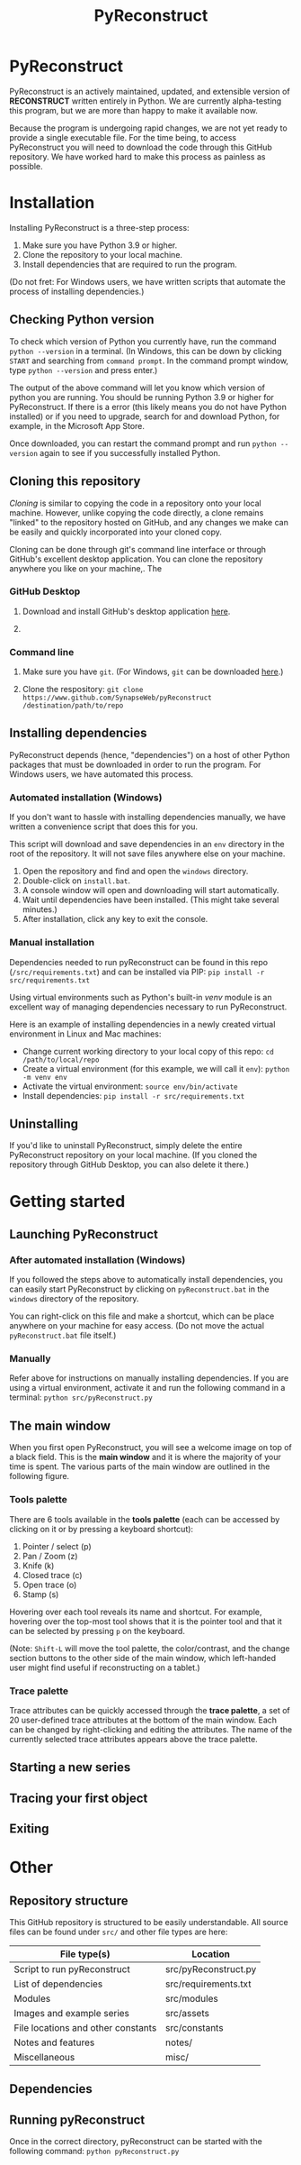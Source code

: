 #+TITLE: PyReconstruct
#+OPTIONS: toc:2

* PyReconstruct

PyReconstruct is an actively maintained, updated, and extensible version of *RECONSTRUCT* written entirely in Python. We are currently alpha-testing this program, but we are more than happy to make it available now.

Because the program is undergoing rapid changes, we are not yet ready to provide a single executable file. For the time being, to access PyReconstruct you will need to download the code through this GitHub repository. We have worked hard to make this process as painless as possible.

* Installation

Installing PyReconstruct is a three-step process:

1. Make sure you have Python 3.9 or higher.
2. Clone the repository to your local machine.
3. Install dependencies that are required to run the program.

(Do not fret: For Windows users, we have written scripts that automate the process of installing dependencies.)

** Checking Python version

To check which version of Python you currently have, run the command =python --version= in a terminal. (In Windows, this can be down by clicking =START= and searching from =command prompt=. In the command prompt window, type =python --version= and press enter.)

The output of the above command will let you know which version of python you are running. You should be running Python 3.9 or higher for PyReconstruct. If there is a error (this likely means you do not have Python installed) or if you need to upgrade, search for and download Python, for example, in the Microsoft App Store.

Once downloaded, you can restart the command prompt and run =python --version= again to see if you successfully installed Python.

** Cloning this repository

/Cloning/ is similar to copying the code in a repository onto your local machine. However, unlike copying the code directly, a clone remains "linked" to the repository hosted on GitHub, and any changes we make can be easily and quickly incorporated into your cloned copy.

Cloning can be done through git's command line interface or through GitHub's excellent desktop application. You can clone the repository anywhere you like on your machine,. The 

*** GitHub Desktop

**** Download and install GitHub's desktop application [[https://desktop.github.com/][here]].
   
****  

*** Command line

**** Make sure you have =git=. (For Windows, =git= can be downloaded [[https://git-scm.com/download/win][here]].)

**** Clone the respository: =git clone https://www.github.com/SynapseWeb/pyReconstruct /destination/path/to/repo=

** Installing dependencies

PyReconstruct depends (hence, "dependencies") on a host of other Python packages that must be downloaded in order to run the program. For Windows users, we have automated this process.

*** Automated installation (Windows)

If you don't want to hassle with installing dependencies manually, we have written a convenience script that does this for you.

This script will download and save dependencies in an =env= directory in the root of the repository. It will not save files anywhere else on your machine.

1. Open the repository and find and open the =windows= directory.
2. Double-click on =install.bat=.
3. A console window will open and downloading will start automatically.
4. Wait until dependencies have been installed. (This might take several minutes.)
5. After installation, click any key to exit the console.

*** Manual installation

Dependencies needed to run pyReconstruct can be found in this repo (~/src/requirements.txt~) and can be installed via PIP: =pip install -r src/requirements.txt=

Using virtual environments such as Python's built-in /venv/ module is an excellent way of managing dependencies necessary to run PyReconstruct.

Here is an example of installing dependencies in a newly created virtual environment in Linux and Mac machines:

- Change current working directory to your local copy of this repo: =cd /path/to/local/repo=
- Create a virtual environment (for this example, we will call it =env=): =python -m venv env=
- Activate the virtual environment: =source env/bin/activate=
- Install dependencies: =pip install -r src/requirements.txt=

** Uninstalling

If you'd like to uninstall PyReconstruct, simply delete the entire PyReconstruct repository on your local machine. (If you cloned the repository through GitHub Desktop, you can also delete it there.)

* Getting started

** Launching PyReconstruct

*** After automated installation (Windows)

If you followed the steps above to automatically install dependencies, you can easily start PyReconstruct by clicking on =pyReconstruct.bat= in the =windows= directory of the repository.

You can right-click on this file and make a shortcut, which can be place anywhere on your machine for easy access. (Do not move the actual =pyReconstruct.bat= file itself.)

*** Manually

Refer above for instructions on manually installing dependencies. If you are using a virtual environment, activate it and run the following command in a terminal: =python src/pyReconstruct.py=

** The main window

When you first open PyReconstruct, you will see a welcome image on top of a black field. This is the *main window* and it is where the majority of your time is spent. The various parts of the main window are outlined in the following figure.

[[./manual/img/main_window_labeled.png]]

*** Tools palette

There are 6 tools available in the *tools palette* (each can be accessed by clicking on it or by pressing a keyboard shortcut):

1. Pointer / select (p)
2. Pan / Zoom (z)
3. Knife (k)
4. Closed trace (c)
5. Open trace (o)
6. Stamp (s)

Hovering over each tool reveals its name and shortcut. For example, hovering over the top-most tool shows that it is the pointer tool and that it can be selected by pressing =p= on the keyboard.

(Note: =Shift-L= will move the tool palette, the color/contrast, and the change section buttons to the other side of the main window, which left-handed user might find useful if reconstructing on a tablet.)

*** Trace palette

Trace attributes can be quickly accessed through the *trace palette*, a set of 20 user-defined trace attributes at the bottom of the main window. Each can be changed by right-clicking and editing the attributes. The name of the currently selected trace attributes appears above the trace palette.

** Starting a new series

** Tracing your first object

** Exiting

* Other

** Repository structure

This GitHub repository is structured to be easily understandable. All source files can be found under ~src/~ and other file types are here:

|------------------------------------+----------------------|
| File type(s)                       | Location             |
|------------------------------------+----------------------|
| Script to run pyReconstruct        | src/pyReconstruct.py |
| List of dependencies               | src/requirements.txt |
| Modules                            | src/modules          |
| Images and example series          | src/assets           |
| File locations and other constants | src/constants        |
| Notes and features                 | notes/               |
| Miscellaneous                      | misc/                |
|------------------------------------+----------------------|

** Dependencies



** Running pyReconstruct

Once in the correct directory, pyReconstruct can be started with the following command: =python pyReconstruct.py=

